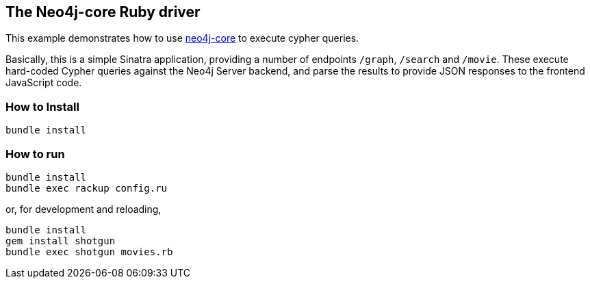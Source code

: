 == The Neo4j-core Ruby driver

This example demonstrates how to use https://github.com/neo4jrb/neo4j-core[neo4j-core] to execute cypher queries.

Basically, this is a simple Sinatra application, providing a number of endpoints `/graph`, `/search` and `/movie`.
These execute hard-coded Cypher queries against the Neo4j Server backend, and parse the results to provide JSON responses to the frontend JavaScript code.

=== How to Install


[source,bash]
----
bundle install
----

=== How to run

[source,bash]
----
bundle install
bundle exec rackup config.ru
----

or, for development and reloading,

[source,bash]
----
bundle install
gem install shotgun
bundle exec shotgun movies.rb
----

